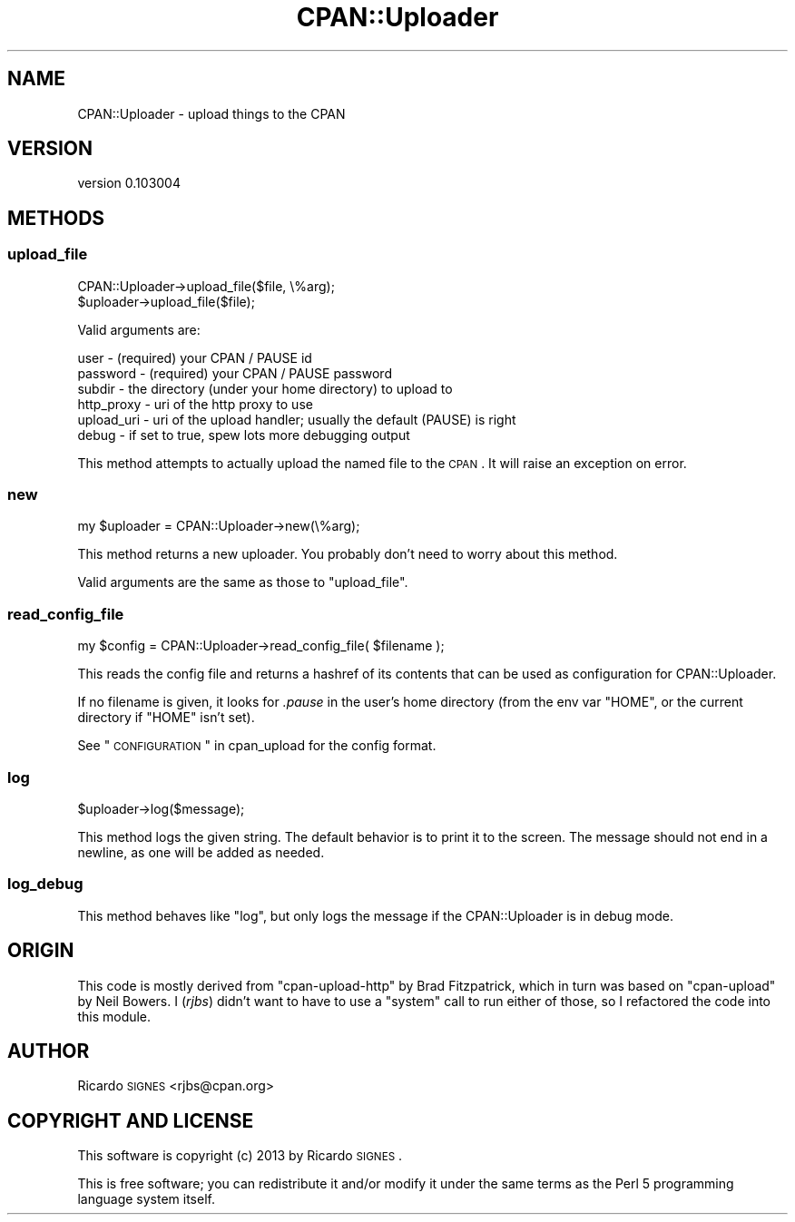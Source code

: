 .\" Automatically generated by Pod::Man 2.25 (Pod::Simple 3.20)
.\"
.\" Standard preamble:
.\" ========================================================================
.de Sp \" Vertical space (when we can't use .PP)
.if t .sp .5v
.if n .sp
..
.de Vb \" Begin verbatim text
.ft CW
.nf
.ne \\$1
..
.de Ve \" End verbatim text
.ft R
.fi
..
.\" Set up some character translations and predefined strings.  \*(-- will
.\" give an unbreakable dash, \*(PI will give pi, \*(L" will give a left
.\" double quote, and \*(R" will give a right double quote.  \*(C+ will
.\" give a nicer C++.  Capital omega is used to do unbreakable dashes and
.\" therefore won't be available.  \*(C` and \*(C' expand to `' in nroff,
.\" nothing in troff, for use with C<>.
.tr \(*W-
.ds C+ C\v'-.1v'\h'-1p'\s-2+\h'-1p'+\s0\v'.1v'\h'-1p'
.ie n \{\
.    ds -- \(*W-
.    ds PI pi
.    if (\n(.H=4u)&(1m=24u) .ds -- \(*W\h'-12u'\(*W\h'-12u'-\" diablo 10 pitch
.    if (\n(.H=4u)&(1m=20u) .ds -- \(*W\h'-12u'\(*W\h'-8u'-\"  diablo 12 pitch
.    ds L" ""
.    ds R" ""
.    ds C` ""
.    ds C' ""
'br\}
.el\{\
.    ds -- \|\(em\|
.    ds PI \(*p
.    ds L" ``
.    ds R" ''
'br\}
.\"
.\" Escape single quotes in literal strings from groff's Unicode transform.
.ie \n(.g .ds Aq \(aq
.el       .ds Aq '
.\"
.\" If the F register is turned on, we'll generate index entries on stderr for
.\" titles (.TH), headers (.SH), subsections (.SS), items (.Ip), and index
.\" entries marked with X<> in POD.  Of course, you'll have to process the
.\" output yourself in some meaningful fashion.
.ie \nF \{\
.    de IX
.    tm Index:\\$1\t\\n%\t"\\$2"
..
.    nr % 0
.    rr F
.\}
.el \{\
.    de IX
..
.\}
.\"
.\" Accent mark definitions (@(#)ms.acc 1.5 88/02/08 SMI; from UCB 4.2).
.\" Fear.  Run.  Save yourself.  No user-serviceable parts.
.    \" fudge factors for nroff and troff
.if n \{\
.    ds #H 0
.    ds #V .8m
.    ds #F .3m
.    ds #[ \f1
.    ds #] \fP
.\}
.if t \{\
.    ds #H ((1u-(\\\\n(.fu%2u))*.13m)
.    ds #V .6m
.    ds #F 0
.    ds #[ \&
.    ds #] \&
.\}
.    \" simple accents for nroff and troff
.if n \{\
.    ds ' \&
.    ds ` \&
.    ds ^ \&
.    ds , \&
.    ds ~ ~
.    ds /
.\}
.if t \{\
.    ds ' \\k:\h'-(\\n(.wu*8/10-\*(#H)'\'\h"|\\n:u"
.    ds ` \\k:\h'-(\\n(.wu*8/10-\*(#H)'\`\h'|\\n:u'
.    ds ^ \\k:\h'-(\\n(.wu*10/11-\*(#H)'^\h'|\\n:u'
.    ds , \\k:\h'-(\\n(.wu*8/10)',\h'|\\n:u'
.    ds ~ \\k:\h'-(\\n(.wu-\*(#H-.1m)'~\h'|\\n:u'
.    ds / \\k:\h'-(\\n(.wu*8/10-\*(#H)'\z\(sl\h'|\\n:u'
.\}
.    \" troff and (daisy-wheel) nroff accents
.ds : \\k:\h'-(\\n(.wu*8/10-\*(#H+.1m+\*(#F)'\v'-\*(#V'\z.\h'.2m+\*(#F'.\h'|\\n:u'\v'\*(#V'
.ds 8 \h'\*(#H'\(*b\h'-\*(#H'
.ds o \\k:\h'-(\\n(.wu+\w'\(de'u-\*(#H)/2u'\v'-.3n'\*(#[\z\(de\v'.3n'\h'|\\n:u'\*(#]
.ds d- \h'\*(#H'\(pd\h'-\w'~'u'\v'-.25m'\f2\(hy\fP\v'.25m'\h'-\*(#H'
.ds D- D\\k:\h'-\w'D'u'\v'-.11m'\z\(hy\v'.11m'\h'|\\n:u'
.ds th \*(#[\v'.3m'\s+1I\s-1\v'-.3m'\h'-(\w'I'u*2/3)'\s-1o\s+1\*(#]
.ds Th \*(#[\s+2I\s-2\h'-\w'I'u*3/5'\v'-.3m'o\v'.3m'\*(#]
.ds ae a\h'-(\w'a'u*4/10)'e
.ds Ae A\h'-(\w'A'u*4/10)'E
.    \" corrections for vroff
.if v .ds ~ \\k:\h'-(\\n(.wu*9/10-\*(#H)'\s-2\u~\d\s+2\h'|\\n:u'
.if v .ds ^ \\k:\h'-(\\n(.wu*10/11-\*(#H)'\v'-.4m'^\v'.4m'\h'|\\n:u'
.    \" for low resolution devices (crt and lpr)
.if \n(.H>23 .if \n(.V>19 \
\{\
.    ds : e
.    ds 8 ss
.    ds o a
.    ds d- d\h'-1'\(ga
.    ds D- D\h'-1'\(hy
.    ds th \o'bp'
.    ds Th \o'LP'
.    ds ae ae
.    ds Ae AE
.\}
.rm #[ #] #H #V #F C
.\" ========================================================================
.\"
.IX Title "CPAN::Uploader 3"
.TH CPAN::Uploader 3 "2013-03-12" "perl v5.16.2" "User Contributed Perl Documentation"
.\" For nroff, turn off justification.  Always turn off hyphenation; it makes
.\" way too many mistakes in technical documents.
.if n .ad l
.nh
.SH "NAME"
CPAN::Uploader \- upload things to the CPAN
.SH "VERSION"
.IX Header "VERSION"
version 0.103004
.SH "METHODS"
.IX Header "METHODS"
.SS "upload_file"
.IX Subsection "upload_file"
.Vb 1
\&  CPAN::Uploader\->upload_file($file, \e%arg);
\&
\&  $uploader\->upload_file($file);
.Ve
.PP
Valid arguments are:
.PP
.Vb 6
\&  user       \- (required) your CPAN / PAUSE id
\&  password   \- (required) your CPAN / PAUSE password
\&  subdir     \- the directory (under your home directory) to upload to
\&  http_proxy \- uri of the http proxy to use
\&  upload_uri \- uri of the upload handler; usually the default (PAUSE) is right
\&  debug      \- if set to true, spew lots more debugging output
.Ve
.PP
This method attempts to actually upload the named file to the \s-1CPAN\s0.  It will
raise an exception on error.
.SS "new"
.IX Subsection "new"
.Vb 1
\&  my $uploader = CPAN::Uploader\->new(\e%arg);
.Ve
.PP
This method returns a new uploader.  You probably don't need to worry about
this method.
.PP
Valid arguments are the same as those to \f(CW\*(C`upload_file\*(C'\fR.
.SS "read_config_file"
.IX Subsection "read_config_file"
.Vb 1
\&  my $config = CPAN::Uploader\->read_config_file( $filename );
.Ve
.PP
This reads the config file and returns a hashref of its contents that can be
used as configuration for CPAN::Uploader.
.PP
If no filename is given, it looks for \fI.pause\fR in the user's home directory
(from the env var \f(CW\*(C`HOME\*(C'\fR, or the current directory if \f(CW\*(C`HOME\*(C'\fR isn't set).
.PP
See \*(L"\s-1CONFIGURATION\s0\*(R" in cpan_upload for the config format.
.SS "log"
.IX Subsection "log"
.Vb 1
\&  $uploader\->log($message);
.Ve
.PP
This method logs the given string.  The default behavior is to print it to the
screen.  The message should not end in a newline, as one will be added as
needed.
.SS "log_debug"
.IX Subsection "log_debug"
This method behaves like \f(CW"log"\fR, but only logs the message if the
CPAN::Uploader is in debug mode.
.SH "ORIGIN"
.IX Header "ORIGIN"
This code is mostly derived from \f(CW\*(C`cpan\-upload\-http\*(C'\fR by Brad Fitzpatrick, which
in turn was based on \f(CW\*(C`cpan\-upload\*(C'\fR by Neil Bowers.  I (\fIrjbs\fR) didn't want to
have to use a \f(CW\*(C`system\*(C'\fR call to run either of those, so I refactored the code
into this module.
.SH "AUTHOR"
.IX Header "AUTHOR"
Ricardo \s-1SIGNES\s0 <rjbs@cpan.org>
.SH "COPYRIGHT AND LICENSE"
.IX Header "COPYRIGHT AND LICENSE"
This software is copyright (c) 2013 by Ricardo \s-1SIGNES\s0.
.PP
This is free software; you can redistribute it and/or modify it under
the same terms as the Perl 5 programming language system itself.
